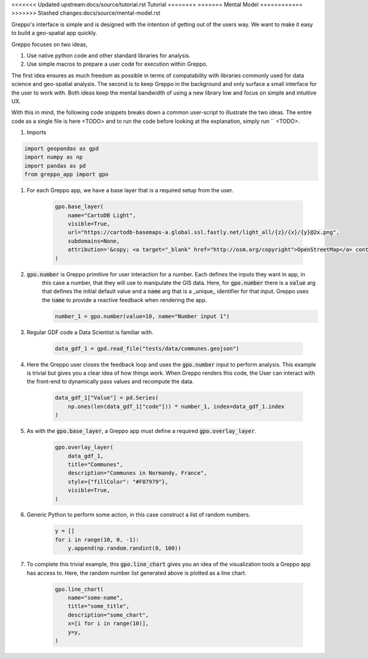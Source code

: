 <<<<<<< Updated upstream:docs/source/tutorial.rst
Tutorial
========
=======
Mental Model
============
>>>>>>> Stashed changes:docs/source/mental-model.rst

Greppo's interface is simple and is designed with the intention of getting out of the users way. We want to make it easy
to build a geo-spatial app quickly.

Greppo focuses on two ideas,

#. Use native python code and other standard libraries for analysis.
#. Use simple macros to prepare a user code for execution within Greppo.

The first idea ensures as much freedom as possible in terms of compatability with libraries commonly used for data
science and geo-spatial analysis. The second is to keep Greppo in the background and only surface a small interface
for the user to work with. Both ideas keep the mental bandwidth of using a new library low and focus on simple and
intuitive UX.

With this in mind, the following code snippets breaks down a common user-script to illustrate the two ideas. The entire
code as a single file is here <TODO> and to run the code before looking at the explanation, simply run `` <TODO>.

#. Imports

.. code-block :: python

    import geopandas as gpd
    import numpy as np
    import pandas as pd
    from greppo_app import gpo

#. For each Greppo app, we have a base layer that is a required setup from the user.

    .. code-block :: python

        gpo.base_layer(
            name="CartoDB Light",
            visible=True,
            url="https://cartodb-basemaps-a.global.ssl.fastly.net/light_all/{z}/{x}/{y}@2x.png",
            subdomains=None,
            attribution='&copy; <a target="_blank" href="http://osm.org/copyright">OpenStreetMap</a> contributors',
        )

#. :code:`gpo.number` is Greppo primitive for user interaction for a number. Each defines the inputs they want in app, in
    this case a number, that they will use to manipulate the GIS data. Here, for :code:`gpo.number` there is a
    :code:`value` arg that defines the initial default value and a :code:`name` arg that is a _unique_ identifier for
    that input. Greppo uses the :code:`name` to provide a reactive feedback when rendering the app.

    .. code-block :: python

        number_1 = gpo.number(value=10, name="Number input 1")

#. Regular GDF code a Data Scientist is familiar with.

    .. code-block :: python

        data_gdf_1 = gpd.read_file("tests/data/communes.geojson")

#. Here the Greppo user closes the feedback loop and uses the :code:`gpo.number` input to perform analysis. This example
   is trivial but gives you a clear idea of how things work. When Greppo renders this code, the User can interact
   with the front-end to dynamically pass values and recompute the data.

    .. code-block :: python

        data_gdf_1["Value"] = pd.Series(
            np.ones(len(data_gdf_1["code"])) * number_1, index=data_gdf_1.index
        )

#. As with the :code:`gpo.base_layer`, a Greppo app must define a required :code:`gpo.overlay_layer`.

    .. code-block :: python

        gpo.overlay_layer(
            data_gdf_1,
            title="Communes",
            description="Communes in Normandy, France",
            style={"fillColor": "#F87979"},
            visible=True,
        )

#. Generic Python to perform some action, in this case construct a list of random numbers.

    .. code-block :: python

        y = []
        for i in range(10, 0, -1):
            y.append(np.random.randint(0, 100))

#. To complete this trivial example, this :code:`gpo.line_chart` gives you an idea of the visualization tools a Greppo
   app has access to. Here, the random number list generated above is plotted as a line chart.

    .. code-block :: python

        gpo.line_chart(
            name="some-name",
            title="some_title",
            description="some_chart",
            x=[i for i in range(10)],
            y=y,
        )
